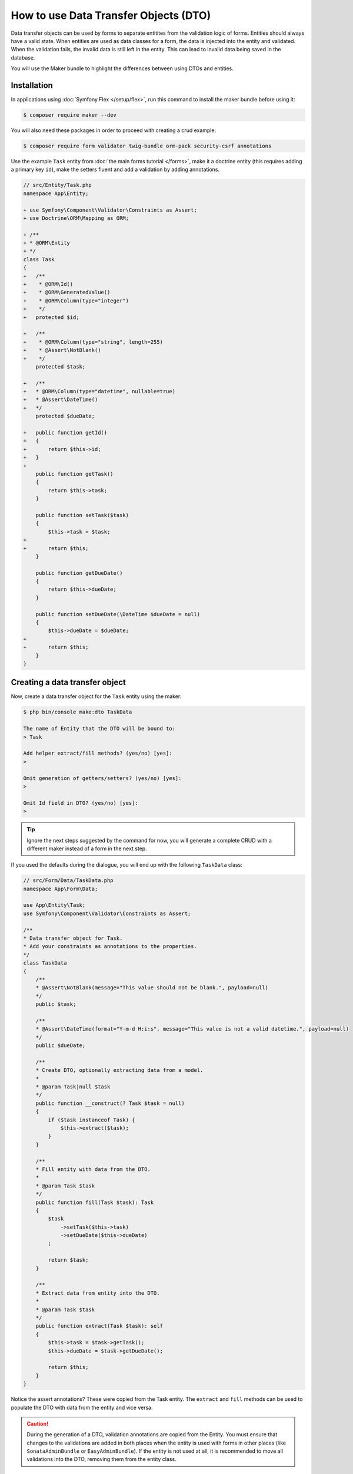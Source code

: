 .. index::
   single: Form; Data Transfer Objects

How to use Data Transfer Objects (DTO)
======================================

Data transfer objects can be used by forms to separate entitites from the
validation logic of forms.
Entities should always have a valid state.
When entities are used as data classes for a form, the data is injected into
the entity and validated.
When the validation fails, the invalid data is still left in the entity.
This can lead to invalid data being saved in the database.

You will use the Maker bundle to highlight the differences between using DTOs
and entities.

.. index::
   single: Installation

Installation
~~~~~~~~~~~~

In applications using :doc:`Symfony Flex </setup/flex>`, run this command to
install the maker bundle before using it:

.. code-block:: terminal

    $ composer require maker --dev

You will also need these packages in order to proceed with creating a crud
example:

.. code-block:: terminal

    $ composer require form validator twig-bundle orm-pack security-csrf annotations

Use the example ``Task`` entity from :doc:`the main forms tutorial </forms>`,
make it a doctrine entity (this requires adding a primary key ``id``), make the
setters fluent and add a validation by adding annotations.

.. code-block:: diff

    // src/Entity/Task.php
    namespace App\Entity;

    + use Symfony\Component\Validator\Constraints as Assert;
    + use Doctrine\ORM\Mapping as ORM;

    + /**
    + * @ORM\Entity
    + */
    class Task
    {
    +   /**
    +    * @ORM\Id()
    +    * @ORM\GeneratedValue()
    +    * @ORM\Column(type="integer")
    +    */
    +   protected $id;

    +   /**
    +    * @ORM\Column(type="string", length=255)
    +    * @Assert\NotBlank()
    +    */
        protected $task;

    +   /**
    +   * @ORM\Column(type="datetime", nullable=true)
    +   * @Assert\DateTime()
    +   */
        protected $dueDate;

    +   public function getId()
    +   {
    +       return $this->id;
    +   }
    +
        public function getTask()
        {
            return $this->task;
        }

        public function setTask($task)
        {
            $this->task = $task;
    +
    +       return $this;
        }

        public function getDueDate()
        {
            return $this->dueDate;
        }

        public function setDueDate(\DateTime $dueDate = null)
        {
            $this->dueDate = $dueDate;
    +
    +       return $this;
        }
    }

.. index::
   single: Creating a data transfer object

Creating a data transfer object
~~~~~~~~~~~~~~~~~~~~~~~~~~~~~~~

Now, create a data transfer object for the ``Task`` entity using the maker:

.. code-block:: terminal

    $ php bin/console make:dto TaskData

    The name of Entity that the DTO will be bound to:
    > Task

    Add helper extract/fill methods? (yes/no) [yes]:
    >

    Omit generation of getters/setters? (yes/no) [yes]:
    >

    Omit Id field in DTO? (yes/no) [yes]:
    >

.. tip::

    Ignore the next steps suggested by the command for now, you will generate a
    complete CRUD with a different maker instead of a form in the next step.

If you used the defaults during the dialogue, you will end up with the
following ``TaskData`` class:

.. code-block:: php

    // src/Form/Data/TaskData.php
    namespace App\Form\Data;

    use App\Entity\Task;
    use Symfony\Component\Validator\Constraints as Assert;

    /**
    * Data transfer object for Task.
    * Add your constraints as annotations to the properties.
    */
    class TaskData
    {
        /**
        * @Assert\NotBlank(message="This value should not be blank.", payload=null)
        */
        public $task;

        /**
        * @Assert\DateTime(format="Y-m-d H:i:s", message="This value is not a valid datetime.", payload=null)
        */
        public $dueDate;

        /**
        * Create DTO, optionally extracting data from a model.
        *
        * @param Task|null $task
        */
        public function __construct(? Task $task = null)
        {
            if ($task instanceof Task) {
                $this->extract($task);
            }
        }

        /**
        * Fill entity with data from the DTO.
        *
        * @param Task $task
        */
        public function fill(Task $task): Task
        {
            $task
                ->setTask($this->task)
                ->setDueDate($this->dueDate)
            ;

            return $task;
        }

        /**
        * Extract data from entity into the DTO.
        *
        * @param Task $task
        */
        public function extract(Task $task): self
        {
            $this->task = $task->getTask();
            $this->dueDate = $task->getDueDate();

            return $this;
        }
    }

Notice the assert annotations? These were copied from the Task entity.
The ``extract`` and ``fill`` methods can be used to populate the DTO with data
from the entity and vice versa.

.. caution::

    During the generation of a DTO, validation annotations are copied from the
    Entity.
    You must ensure that changes to the validations are added in both places
    when the entity is used with forms in other places (like
    ``SonataAdminBundle`` or ``EasyAdminBundle``).
    If the entity is not used at all, it is recommended to move all validations
    into the DTO, removing them from the entity class.

.. index::
   single: Using the DTO in the Form

Using the DTO in the Form
~~~~~~~~~~~~~~~~~~~~~~~~~

Use the maker to create a simple CRUD application.

.. code-block:: terminal

    $ php bin/console make:crud Task

This will generate a bunch of templates, a controller and a form.
First, take a look at the generated ``TaskType`` form.

Notice that it uses the ``Task`` entity by default.
This means that the form data is injected into the ``Task`` entity directly and validated with the annotations.

Replace this with ``TaskData`` to prevent the aforementioned problems with an invalid entity.

.. code-block:: diff

    // src/Form/TaskType.php
    namespace App\Form;

    - use App\Entity\Task;
    + use App\Form\Data\TaskData;
    + use Symfony\Component\Form\Extension\Core\Type\DateType;
    ...

    class TaskType extends AbstractType
    {
        public function buildForm(FormBuilderInterface $builder, array $options)
        {
            $builder
                ->add('task')
    -           ->add('dueDate')
    +           ->add('dueDate', DateType::class)
            ;
        }

        public function configureOptions(OptionsResolver $resolver)
        {
            $resolver->setDefaults([
    -           'data_class' => Task::class,
    +           'data_class' => TaskData::class,
            ]);
        }
    }

For this specific example, we also need to explicitly set the ``DateType`` for
the ``dueDate`` field, as the form component can not guess it from the entity.

.. index::
   single: Using the DTO in the Controller

Using the DTO in the Controller
~~~~~~~~~~~~~~~~~~~~~~~~~~~~~~~

Now, look at the ``App\Controller\TaskController`` class, that was generated by ``make:crud`` earlier.
It also uses the ``Task`` entity directly.
This is fine for the ``index()`` and ``show()`` methods, as no data is written there.

Replace the ``Task`` entity with ``TaskData`` in the ``new()`` and ``edit()`` methods, using the ``fill()`` helper.

.. code-block:: diff

    // src/Controller/TaskController.php
    namespace App\Controller;

    use App\Entity\Task;
    + use App\Form\Data\TaskData;

    ...

    /**
    * @Route("/task")
    */
    class TaskController extends AbstractController
    {

    ...

      /**
      * @Route("/new", name="task_new", methods="GET|POST")
      */
      public function new(Request $request): Response
      {
    -     $task = new Task();
    -     $form = $this->createForm(TaskType::class, $task);
    +     $taskData = new TaskData();
    +     $form = $this->createForm(TaskType::class, $taskData);
          $form->handleRequest($request);

          if ($form->isSubmitted() && $form->isValid()) {
    +         $task = $taskData->fill(new Task());
              $em = $this->getDoctrine()->getManager();
              $em->persist($task);
              $em->flush();

              return $this->redirectToRoute('task_index');
          }

          return $this->render('task/new.html.twig', [
    -         'task' => $task,
    +         'task' => $taskData,
              'form' => $form->createView(),
          ]);
      }

The form handles the data using ``TaskData``, the ``Task`` entity now is only created after validation.

In ``edit()``, the ``Task`` entity is injected by Symfony's ``ParamConverter``.
Create a new ``TaskData`` object and pass it the ``Task`` entity (internally, the ``extract()`` helper will populate the DTO).
Replace the ``$task`` argument with ``$taskData`` in the ``createForm()`` call, so that the form uses the DTO.

.. code-block:: diff

    /**
     * @Route("/{id}/edit", name="task_edit", methods="GET|POST")
     */
    public function edit(Request $request, Task $task): Response
    {
    -   $form = $this->createForm(TaskType::class, $task);
    +   $taskData = new TaskData($task);
    +   $form = $this->createForm(TaskType::class, $taskData);
    +
        $form->handleRequest($request);

        if ($form->isSubmitted() && $form->isValid()) {
    +       $task = $taskData->fill($task);
            $this->getDoctrine()->getManager()->flush();

            return $this->redirectToRoute('task_edit', ['id' => $task->getId()]);
        }

        return $this->render('task/edit.html.twig', [
            'task' => $task,
            'form' => $form->createView(),
        ]);
    }

Now, when the user submits data, it is first validated using ``TaskData`` and only after successfull validation passed onto the ``Task`` entity.
``Task`` entites will always be valid.
